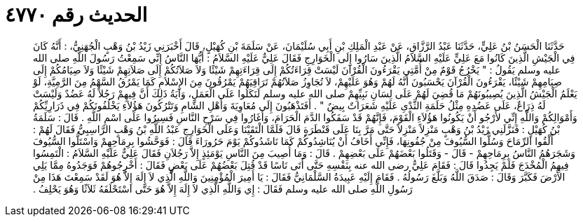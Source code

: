 
= الحديث رقم ٤٧٧٠

[quote.hadith]
حَدَّثَنَا الْحَسَنُ بْنُ عَلِيٍّ، حَدَّثَنَا عَبْدُ الرَّزَّاقِ، عَنْ عَبْدِ الْمَلِكِ بْنِ أَبِي سُلَيْمَانَ، عَنْ سَلَمَةَ بْنِ كُهَيْلٍ، قَالَ أَخْبَرَنِي زَيْدُ بْنُ وَهْبٍ الْجُهَنِيُّ، ‏:‏ أَنَّهُ كَانَ فِي الْجَيْشِ الَّذِينَ كَانُوا مَعَ عَلِيٍّ عَلَيْهِ السَّلاَمُ الَّذِينَ سَارُوا إِلَى الْخَوَارِجِ فَقَالَ عَلِيٌّ عَلَيْهِ السَّلاَمُ ‏:‏ أَيُّهَا النَّاسُ إِنِّي سَمِعْتُ رَسُولَ اللَّهِ صلى الله عليه وسلم يَقُولُ ‏:‏ ‏"‏ يَخْرُجُ قَوْمٌ مِنْ أُمَّتِي يَقْرَءُونَ الْقُرْآنَ لَيْسَتْ قِرَاءَتُكُمْ إِلَى قِرَاءَتِهِمْ شَيْئًا وَلاَ صَلاَتُكُمْ إِلَى صَلاَتِهِمْ شَيْئًا وَلاَ صِيَامُكُمْ إِلَى صِيَامِهِمْ شَيْئًا، يَقْرَءُونَ الْقُرْآنَ يَحْسَبُونَ أَنَّهُ لَهُمْ وَهُوَ عَلَيْهِمْ، لاَ تُجَاوِزُ صَلاَتُهُمْ تَرَاقِيَهُمْ يَمْرُقُونَ مِنَ الإِسْلاَمِ كَمَا يَمْرُقُ السَّهْمُ مِنَ الرَّمِيَّةِ، لَوْ يَعْلَمُ الْجَيْشُ الَّذِينَ يُصِيبُونَهُمْ مَا قُضِيَ لَهُمْ عَلَى لِسَانِ نَبِيِّهِمْ صلى الله عليه وسلم لَنَكَلُوا عَلَى الْعَمَلِ، وَآيَةُ ذَلِكَ أَنَّ فِيهِمْ رَجُلاً لَهُ عَضُدٌ وَلَيْسَتْ لَهُ ذِرَاعٌ، عَلَى عَضُدِهِ مِثْلُ حَلَمَةِ الثَّدْىِ عَلَيْهِ شَعَرَاتٌ بِيضٌ ‏"‏ ‏.‏ أَفَتَذْهَبُونَ إِلَى مُعَاوِيَةَ وَأَهْلِ الشَّامِ وَتَتْرُكُونَ هَؤُلاَءِ يَخْلُفُونَكُمْ فِي ذَرَارِيِّكُمْ وَأَمْوَالِكُمْ وَاللَّهِ إِنِّي لأَرْجُو أَنْ يَكُونُوا هَؤُلاَءِ الْقَوْمَ، فَإِنَّهُمْ قَدْ سَفَكُوا الدَّمَ الْحَرَامَ، وَأَغَارُوا فِي سَرْحِ النَّاسِ فَسِيرُوا عَلَى اسْمِ اللَّهِ ‏.‏ قَالَ ‏:‏ سَلَمَةُ بْنُ كُهَيْلٍ ‏:‏ فَنَزَّلَنِي زَيْدُ بْنُ وَهْبٍ مَنْزِلاً مَنْزِلاً حَتَّى مَرَّ بِنَا عَلَى قَنْطَرَةٍ قَالَ فَلَمَّا الْتَقَيْنَا وَعَلَى الْخَوَارِجِ عَبْدُ اللَّهِ بْنُ وَهْبٍ الرَّاسِبِيُّ فَقَالَ لَهُمْ ‏:‏ أَلْقُوا الرِّمَاحَ وَسُلُّوا السُّيُوفَ مِنْ جُفُونِهَا، فَإِنِّي أَخَافُ أَنْ يُنَاشِدُوكُمْ كَمَا نَاشَدُوكُمْ يَوْمَ حَرُورَاءَ قَالَ ‏:‏ فَوَحَّشُوا بِرِمَاحِهِمْ وَاسْتَلُّوا السُّيُوفَ وَشَجَرَهُمُ النَّاسُ بِرِمَاحِهِمْ - قَالَ - وَقَتَلُوا بَعْضَهُمْ عَلَى بَعْضِهِمْ ‏.‏ قَالَ ‏:‏ وَمَا أُصِيبَ مِنَ النَّاسِ يَوْمَئِذٍ إِلاَّ رَجُلاَنِ فَقَالَ عَلِيٌّ عَلَيْهِ السَّلاَمُ ‏:‏ الْتَمِسُوا فِيهِمُ الْمُخْدَجَ فَلَمْ يَجِدُوا قَالَ ‏:‏ فَقَامَ عَلِيٌّ رضى الله عنه بِنَفْسِهِ حَتَّى أَتَى نَاسًا قَدْ قُتِلَ بَعْضُهُمْ عَلَى بَعْضٍ فَقَالَ ‏:‏ أَخْرِجُوهُمْ فَوَجَدُوهُ مِمَّا يَلِي الأَرْضَ فَكَبَّرَ وَقَالَ ‏:‏ صَدَقَ اللَّهُ وَبَلَّغَ رَسُولُهُ ‏.‏ فَقَامَ إِلَيْهِ عَبِيدَةُ السَّلْمَانِيُّ فَقَالَ ‏:‏ يَا أَمِيرَ الْمُؤْمِنِينَ وَاللَّهِ الَّذِي لاَ إِلَهَ إِلاَّ هُوَ لَقَدْ سَمِعْتَ هَذَا مِنْ رَسُولِ اللَّهِ صلى الله عليه وسلم فَقَالَ ‏:‏ إِي وَاللَّهِ الَّذِي لاَ إِلَهَ إِلاَّ هُوَ حَتَّى اسْتَحْلَفَهُ ثَلاَثًا وَهُوَ يَحْلِفُ ‏.‏